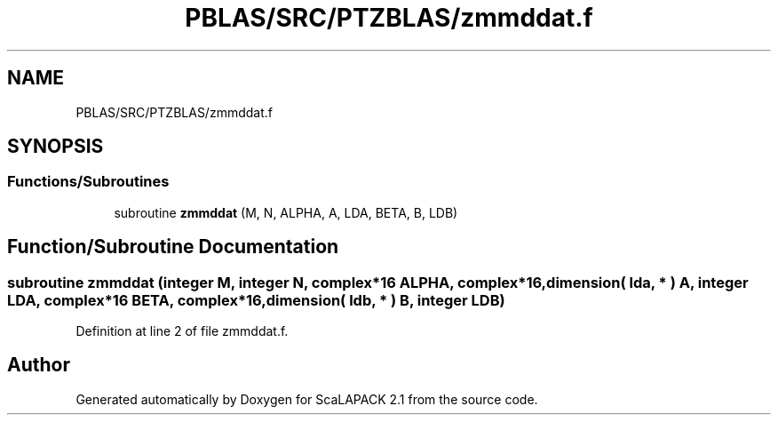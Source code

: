 .TH "PBLAS/SRC/PTZBLAS/zmmddat.f" 3 "Sat Nov 16 2019" "Version 2.1" "ScaLAPACK 2.1" \" -*- nroff -*-
.ad l
.nh
.SH NAME
PBLAS/SRC/PTZBLAS/zmmddat.f
.SH SYNOPSIS
.br
.PP
.SS "Functions/Subroutines"

.in +1c
.ti -1c
.RI "subroutine \fBzmmddat\fP (M, N, ALPHA, A, LDA, BETA, B, LDB)"
.br
.in -1c
.SH "Function/Subroutine Documentation"
.PP 
.SS "subroutine zmmddat (integer M, integer N, \fBcomplex\fP*16 ALPHA, \fBcomplex\fP*16, dimension( lda, * ) A, integer LDA, \fBcomplex\fP*16 BETA, \fBcomplex\fP*16, dimension( ldb, * ) B, integer LDB)"

.PP
Definition at line 2 of file zmmddat\&.f\&.
.SH "Author"
.PP 
Generated automatically by Doxygen for ScaLAPACK 2\&.1 from the source code\&.
